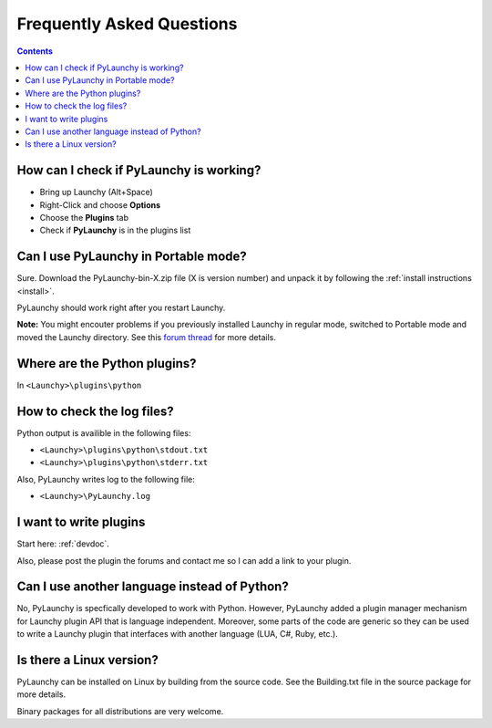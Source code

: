 .. _faq: 

Frequently Asked Questions
========================================

.. contents::

How can I check if PyLaunchy is working?
------------------------------------------
* Bring up Launchy (Alt+Space) 
* Right-Click and choose **Options**
* Choose the **Plugins** tab
* Check if **PyLaunchy** is in the plugins list

Can I use PyLaunchy in Portable mode?
---------------------------------------
Sure. Download the PyLaunchy-bin-X.zip file (X is version number) and unpack
it by following the :ref:`install instructions <install>`.

PyLaunchy should work right after you restart Launchy.

**Note:** You might encouter problems if you previously installed Launchy in
regular mode, switched to Portable mode and moved the Launchy directory. See 
this `forum thread 
<http://sourceforge.net/forum/message.php?msg_id=5208806>`_ for more details.

Where are the Python plugins?
------------------------------
In ``<Launchy>\plugins\python``

How to check the log files?
----------------------------
Python output is availible in the following files:

* ``<Launchy>\plugins\python\stdout.txt``
* ``<Launchy>\plugins\python\stderr.txt``

Also, PyLaunchy writes log to the following file:

* ``<Launchy>\PyLaunchy.log``

I want to write plugins
--------------------------
Start here: :ref:`devdoc`.

Also, please post the plugin the forums and contact me so I can add a link to 
your plugin.

Can I use another language instead of Python?
----------------------------------------------
No, PyLaunchy is specfically developed to work with Python. However, PyLaunchy
added a plugin manager mechanism for Launchy plugin API that is language
independent. Moreover, some parts of the code are generic so they can be used 
to write a Launchy plugin that interfaces with another language 
(LUA, C#, Ruby, etc.).

Is there a Linux version?
---------------------------------------
PyLaunchy can be installed on Linux by building from the source code.
See the Building.txt file in the source package for more details.

Binary packages for all distributions are very welcome.
